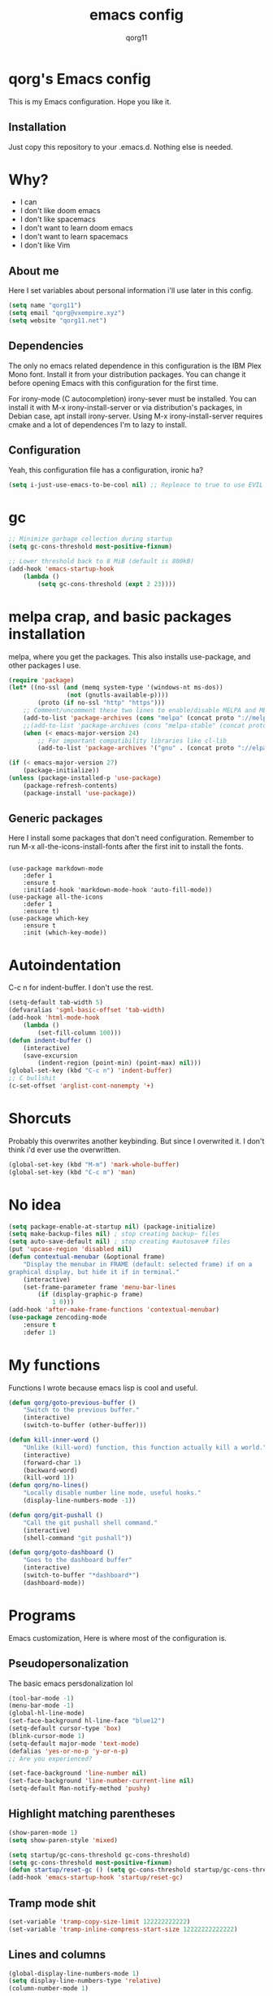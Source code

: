 #+AUTHOR: qorg11
#+TITLE: emacs config

* qorg's Emacs config
  
  This is my Emacs configuration. Hope you like it.

** Installation
   Just copy this repository to your .emacs.d. Nothing else is needed.
* Why?
  - I can
  - I don't like doom emacs
  - I don't like spacemacs
  - I don't want to learn doom emacs
  - I don't want to learn spacemacs
  - I don't like Vim
** About me
   Here I set variables about personal information i'll use later in
   this config.
   #+BEGIN_SRC emacs-lisp
	(setq name "qorg11")
	(setq email "qorg@vxempire.xyz")
	(setq website "qorg11.net")
   #+END_SRC
** Dependencies
   The only no emacs related dependence in this configuration is the
   IBM Plex Mono font. Install it from your distribution packages.
   You can change it before opening Emacs with this configuration for
   the first time.

   For irony-mode (C autocompletion) irony-sever must be
   installed. You can install it with M-x irony-install-server or via
   distribution's packages, in Debian case, apt install irony-server.
   Using M-x irony-install-server requires cmake and a lot of
   dependences I'm to lazy to install.

** Configuration
   Yeah, this configuration file has a configuration, ironic ha?
   #+BEGIN_SRC emacs-lisp
	(setq i-just-use-emacs-to-be-cool nil) ;; Repleace to true to use EVIL

   #+END_SRC
   
* gc
  #+begin_src emacs-lisp
    ;; Minimize garbage collection during startup
    (setq gc-cons-threshold most-positive-fixnum)

    ;; Lower threshold back to 8 MiB (default is 800kB)
    (add-hook 'emacs-startup-hook
	    (lambda ()
		    (setq gc-cons-threshold (expt 2 23))))
  #+end_src
* melpa crap, and basic packages installation
  melpa, where you get the packages. This also installs use-package,
  and other packages I use.
  #+BEGIN_SRC emacs-lisp
    (require 'package)
    (let* ((no-ssl (and (memq system-type '(windows-nt ms-dos))
				    (not (gnutls-available-p))))
			(proto (if no-ssl "http" "https")))
	    ;; Comment/uncomment these two lines to enable/disable MELPA and MELPA Stable as desired
	    (add-to-list 'package-archives (cons "melpa" (concat proto "://melpa.org/packages/")) t)
	    ;;(add-to-list 'package-archives (cons "melpa-stable" (concat proto "://stable.melpa.org/packages/")) t)
	    (when (< emacs-major-version 24)
		    ;; For important compatibility libraries like cl-lib
		    (add-to-list 'package-archives '("gnu" . (concat proto "://elpa.gnu.org/packages/")))))

    (if (< emacs-major-version 27)
	    (package-initialize))
    (unless (package-installed-p 'use-package)
	    (package-refresh-contents)
	    (package-install 'use-package))
  #+END_SRC
** Generic packages
   Here I install some packages that don't need configuration.
   Remember to run M-x all-the-icons-install-fonts after the first
   init to install the fonts.
   #+BEGIN_SRC elisp

	(use-package markdown-mode
		:defer 1
		:ensure t
		:init(add-hook 'markdown-mode-hook 'auto-fill-mode))
	(use-package all-the-icons
		:defer 1
		:ensure t)
	(use-package which-key
		:ensure t
		:init (which-key-mode))
   #+END_SRC
* Autoindentation
  C-c n for indent-buffer. I don't use the rest.
  #+BEGIN_SRC emacs-lisp
    (setq-default tab-width 5)
    (defvaralias 'sgml-basic-offset 'tab-width)
    (add-hook 'html-mode-hook
	    (lambda ()
		    (set-fill-column 100)))
    (defun indent-buffer ()
	    (interactive)
	    (save-excursion
		    (indent-region (point-min) (point-max) nil)))
    (global-set-key (kbd "C-c n") 'indent-buffer)
    ;; C bullshit
    (c-set-offset 'arglist-cont-nonempty '+)
  #+END_SRC

* Shorcuts
  Probably this overwrites another keybinding. But since I overwrited
  it. I don't think i'd ever use the overwritten.
  #+BEGIN_SRC emacs-lisp
    (global-set-key (kbd "M-m") 'mark-whole-buffer)
    (global-set-key (kbd "C-c m") 'man)
  #+END_SRC
  
* No idea
  #+BEGIN_SRC emacs-lisp
    (setq package-enable-at-startup nil) (package-initialize)
    (setq make-backup-files nil) ; stop creating backup~ files
    (setq auto-save-default nil) ; stop creating #autosave# files
    (put 'upcase-region 'disabled nil)
    (defun contextual-menubar (&optional frame)
	    "Display the menubar in FRAME (default: selected frame) if on a
    graphical display, but hide it if in terminal."
	    (interactive)
	    (set-frame-parameter frame 'menu-bar-lines
		    (if (display-graphic-p frame)
			    1 0)))
    (add-hook 'after-make-frame-functions 'contextual-menubar)
    (use-package zencoding-mode
	    :ensure t
	    :defer 1)
  #+END_SRC
* My functions
  Functions I wrote because emacs lisp is cool and useful.
  #+begin_src emacs-lisp
    (defun qorg/goto-previous-buffer ()
	    "Switch to the previous buffer."
	    (interactive)
	    (switch-to-buffer (other-buffer)))

    (defun kill-inner-word ()
	    "Unlike (kill-word) function, this function actually kill a world."
	    (interactive)
	    (forward-char 1)
	    (backward-word)
	    (kill-word 1))
    (defun qorg/no-lines()
	    "Locally disable number line mode, useful hooks."
	    (display-line-numbers-mode -1))

    (defun qorg/git-pushall ()
	    "Call the git pushall shell command."
	    (interactive)
	    (shell-command "git pushall"))

    (defun qorg/goto-dashboard ()
	    "Goes to the dashboard buffer"
	    (interactive)
	    (switch-to-buffer "*dashboard*")
	    (dashboard-mode))
  #+end_src
* Programs
  Emacs customization, Here is where most of the configuration is.
** Pseudopersonalization
   The basic emacs persdonalization lol
   #+BEGIN_SRC emacs-lisp
	(tool-bar-mode -1)
	(menu-bar-mode -1)
	(global-hl-line-mode)
	(set-face-background hl-line-face "blue12")
	(setq-default cursor-type 'box)
	(blink-cursor-mode 1)
	(setq-default major-mode 'text-mode)
	(defalias 'yes-or-no-p 'y-or-n-p)
	;; Are you experienced?

	(set-face-background 'line-number nil)
	(set-face-background 'line-number-current-line nil)
	(setq-default Man-notify-method 'pushy)
   #+END_SRC
** Highlight matching parentheses
   #+BEGIN_SRC emacs-lisp
	(show-paren-mode 1)
	(setq show-paren-style 'mixed)

	(setq startup/gc-cons-threshold gc-cons-threshold)
	(setq gc-cons-threshold most-positive-fixnum)
	(defun startup/reset-gc () (setq gc-cons-threshold startup/gc-cons-threshold))
	(add-hook 'emacs-startup-hook 'startup/reset-gc)
   #+END_SRC
** Tramp mode shit
   #+begin_src emacs-lisp
	(set-variable 'tramp-copy-size-limit 122222222222)
	(set-variable 'tramp-inline-compress-start-size 12222222222222)
   #+end_src
** Lines and columns
   #+BEGIN_SRC emacs-lisp
	(global-display-line-numbers-mode 1)
	(setq display-line-numbers-type 'relative)
	(column-number-mode 1)
   #+END_SRC
** Flycheck
   Flycheck is a syntax validator or somehting like that
   #+BEGIN_SRC emacs-lisp
	(use-package flycheck
		:ensure t
		:init
		(add-hook 'after-init-hook #'global-flycheck-mode))
   #+END_SRC
   And for raku
   #+BEGIN_SRC emacs-lisp
	(use-package flycheck-raku
		:ensure t
		:init
		(add-hook 'raku-mode 'flycheck-raku-mode))
   #+END_SRC

** Terminal
   vterm is better than ansi-term and shit, despite it's kinda slow,
   it's a price i'm willing to pay.

   It should use your default shell by default.
   #+BEGIN_SRC emacs-lisp
	(use-package "vterm"
		:ensure t
		:bind("C-x C-t" . vterm))
   #+END_SRC
** Theme
   #+begin_src emacs-lisp
	(use-package base16-theme
		:ensure t
		:init(load-theme 'base16-harmonic-dark t))
	(set-face-attribute 'default nil :font "IBM Plex Mono 12")
	(set-frame-font "Source Code Pro 12")
	(set-cursor-color "purple")
   #+end_src
** ctrlf
   So, you know, C-s in emacs sucks, so this is a repleacement for that.
   #+BEGIN_SRC emacs-lisp
	(use-package ctrlf
		:ensure t
		:defer 1
		:init
		(ctrlf-mode +1))
   #+END_SRC
** Company and Irony
   Some shit for autocompletion and that kind of shit.

   #+BEGIN_SRC emacs-lisp
	(use-package company
		:defer 1
		:ensure t
		:config
		(setq company-idle-delay 0)
		(setq company-minimum-prefix-length 3)
		(global-company-mode))
	(with-eval-after-load 'company
		(define-key company-active-map (kbd "M-n") nil)
		(define-key company-active-map (kbd "M-p") nil)
		(define-key company-active-map (kbd "C-n") #'company-select-next)
		(define-key company-active-map (kbd "C-p") #'company-select-previous))

	(use-package company-irony
		:defer 1
		:ensure t
		:config
		(require 'company)
		(add-to-list 'company-backends 'company-irony))

	(use-package irony
		:defer 1
		:ensure t
		:config
		(add-hook 'c-mode-hook 'irony-mode)
		(add-hook 'irony-mode-hook 'irony-cdb-autosetup-compile-options))
	(with-eval-after-load 'company
		(add-hook 'c-mode-hook 'company-mode))
   #+END_SRC
** Programming language things
*** Lisp
    Parentheses highlight in lisp modes. So you can easily identify
    them.
    #+BEGIN_SRC emacs-lisp
	 (use-package rainbow-delimiters
		 :ensure t
		 :init
		 (add-hook 'emacs-lisp-mode-hook 'rainbow-delimiters-mode)
		 (add-hook 'lisp-mode-hook 'rainbow-delimiters-mode)
		 (add-hook 'scheme-mode-hook 'rainbow-delimiters-mode))

	 (setq lisp-indent-offset 5)
    #+END_SRC
*** Perl
    Cperl-mode is better than perl-mode. You can't change my mind.
    #+BEGIN_SRC emacs-lisp
	 (defalias 'perl-mode 'cperl-mode)
	 (setq cperl-indent-level 5)
    #+END_SRC
*** C*
    This use c-eldoc mode so it prints the function's prototype in the
    minibuffer. Which is very useful since Irony works when it wants
    to.
    #+BEGIN_SRC emacs-lisp
	 (use-package c-eldoc
		 :ensure t
		 :init
		 (add-hook 'c-mode-hook 'c-turn-on-eldoc-mode))
	 (setq c-default-style "k&r")
	 (add-hook 'c-mode-hook (lambda ()
						    "" ""
						    (lsp)
						    (irony-mode -1)))
    #+END_SRC
*** Raku
    Raku, the cornerstone of any well designed programming language.
    #+begin_src emacs-lisp
	 (setq raku-indent-offset 5)
	 (setq raku-exec-path "/home/qorg/rakudo-star-2021.04/bin/raku") 
    #+end_src
*** Now for indent shit, so it matches the tabsize
    #+begin_src emacs-lisp
	 (setq css-indent-offset 5)
	 (setq sgml-basic-offset 5)
    #+end_src
*** org
    #+begin_src emacs-lisp
	 (setq org-ellipsis " ")
	 (setq org-src-fontify-natively t)
	 (setq org-src-tab-acts-natively t)
	 (setq org-confirm-babel-evaluate nil)
	 (setq org-export-with-smart-quotes t)
	 (setq org-src-window-setup 'current-window)
	 (add-hook 'org-mode-hook 'org-indent-mode)
	 (add-hook 'org-mode-hook 'qorg/no-lines) 
	 ;; Syntax highlighting in exports
	 (use-package htmlize
		 :ensure t)
    #+end_src
**** Org-agenda
	>Le attention deficit destroyer
	#+begin_src emacs-lisp
	  (setq org-agenda-files (quote ("~/Documentos/agenda.org")))
	#+end_src
** Keybindings
   Here I put functions I won't bother to document because they're so
   simple.
   #+BEGIN_SRC emacs-lisp
	(global-set-key (kbd "M-d") 'kill-inner-word)
	(global-set-key (kbd "M-.") 'repeat)
	(global-set-key (kbd "C-x k") 'kill-buffer)
	(global-set-key (kbd "C-x C-k") 'kill-current-buffer)
	(global-unset-key (kbd "C-x C-b"))
	(global-set-key (kbd "C-x C-b") 'qorg/goto-previous-buffer)
   #+END_SRC
** Hunspell
   For some reason, there is no ispell spanish in void linux. so i had
   to fallback to hunspell. which does the same.
   #+BEGIN_SRC emacs-lisp
	(defvar ispell-program-name "hunspell") ;; Or whatever you use
	;; (ispell, aspell...)

   #+END_SRC
** Dired
   Ahhh, the emacs file browser, better than ranger and others...
   Hide dotfiles:
   #+BEGIN_SRC emacs-lisp

	(use-package dired-hide-dotfiles
		:ensure t
		:init
		(defun my-dired-mode-hook ()
			"My `dired' mode hook."
			;; To hide dot-files by default
			(dired-hide-dotfiles-mode)

			;; To toggle hiding
			(define-key dired-mode-map "." #'dired-hide-dotfiles-mode))

		(add-hook 'dired-mode-hook #'my-dired-mode-hook))
	(use-package async
		:ensure t
		:init (dired-async-mode 1))
	(add-hook 'dired-mode-hook
		(lambda ()
			(dired-hide-details-mode)))
   #+END_SRC
   Now let's make the thing lysergic
   #+begin_src emacs-lisp
	(set-face-foreground dired-directory-face "orange")
	(set-face-foreground dired-symlink-face "cyan")
	(set-face-foreground dired-mark-face "green")
	(set-face-foreground dired-marked-face "blue")
   #+end_src
** kill ring popup
   #+BEGIN_SRC emacs-lisp
	(use-package popup-kill-ring
		:ensure t
		:bind ("M-y" . popup-kill-ring))

   #+END_SRC

** scrolling
   Scroll by lines rather than by pages.
   #+begin_src emacs-lisp
	(setq scroll-step 1)
	(setq scroll-conservatively 10000)
	(setq auto-window-vscroll nil)
	(scroll-bar-mode 1)
   #+end_src
** Sidebar
   #+BEGIN_SRC emacs-lisp
	(use-package dired-sidebar
		:ensure t
		:commands (dired-sidebar-toggle-sidebar))
	(global-set-key (kbd "<f7>") 'dired-sidebar-toggle-sidebar)
   #+END_SRC
** Shell
   #+begin_src emacs-lisp
	(add-hook 'shell-mode-hook 'yas-minor-mode)
	(add-hook 'shell-mode-hook 'flycheck-mode)
	(add-hook 'shell-mode-hook 'company-mode)

	(defun shell-mode-company-init ()
		(setq-local company-backends '((company-shell
									 company-shell-env
									 company-etags
									 company-dabbrev-code))))

	(use-package company-shell
		:ensure t
		:config
		(require 'company)
		(add-hook 'shell-mode-hook 'shell-mode-company-init))
   #+end_src

** Mark multiple
   Multiple cursors :DD
   #+begin_src emacs-lisp
	(use-package "multiple-cursors"
		:ensure t
		:bind ("C-c q" . 'mc/mark-next-like-this))

   #+end_src

** Highlight indent guides
   I don't really know, it looks cool.
   #+begin_src emacs-lisp
	(use-package "highlight-indent-guides"
		:ensure t
		:defer
		:init (add-hook 'prog-mode-hook 'highlight-indent-guides-mode)
		(setq highlight-indent-guides-method 'bitmap))
   #+end_src
** Ace jump mode
   So you can jump to characters fast af
   #+begin_src emacs-lisp
	(use-package "ace-jump-mode"
		:ensure t
		:bind("C-l" . 'ace-jump-mode))
   #+end_src
   And same but jumping between frames
   #+begin_src emacs-lisp
	(use-package "ace-window"
		:ensure t
		:bind("M-l" . 'ace-window)
		:bind("M-o" . 'ace-delete-window))
	;; Gotta remove the bad habits
	(global-unset-key (kbd "C-x o"))
   #+end_src

** Expand region
   #+begin_src emacs-lisp
	(use-package expand-region
		:ensure t
		:init(global-unset-key (kbd "C-q"))
		(global-set-key (kbd"C-q") 'er/expand-region))
   #+end_src
** Beacon mode
   #+begin_src emacs-lisp
	(use-package "beacon"
		:ensure t
		:init(beacon-mode 1))
   #+end_src
** LSP
   Le language server
   #+begin_src emacs-lisp
	(use-package "lsp-mode"
		:ensure t
		)
	(use-package "lsp-ui"
		:ensure t
		:init(add-hook 'lsp-mode-hook 'lsp-ui-mode))
   #+end_src
** Workspaces
   I'm a tilling window manager user, so i know what i'm talking about.
   #+begin_src emacs-lisp
									;  (use-package "workgroups"
									;      :ensure t
									;     :init(workgroups-mode 1))
   #+end_src
** Buffers
   Well, you know sometimes you just want to change to the previous
   buffer and don't want a whole interface for just pressing enter.
   #+begin_src emacs-lisp
	(defun switch-to-previous-buffer ()
		(interactive)
		(switch-to-buffer (other-buffer (current-buffer) 1)))

	(global-set-key (kbd "C-x C-b") 'switch-to-previous-buffer)
   #+end_src
** Hooks
   I am tired of =M-x auto-fill-mode= in some modes
   #+begin_src emacs-lisp
	(add-hook 'org-mode-hook 'auto-fill-mode)
	(add-hook 'text-mode-hook 'auto-fill-mode)
	(add-hook 'sgml-mode-hook 'auto-fill-mode)
	(add-hook 'sgml-mode-hook 'zencoding-mode)
	(add-hook 'Man-mode-hook 'no-lines)
	(add-hook 'speedbar-mode-hook 'no-lines)
   #+end_src
** Hungry delete
   Having to delete multiple whitespaces is one of the things I hate,
   thankfully there's this thing.
   #+begin_src emacs-lisp
	(use-package "hungry-delete"
		:ensure t
		:init(global-hungry-delete-mode))
   #+end_src
** Yasnippet
   #+begin_src emacs-lisp
	(use-package "yasnippet"
		:ensure t
		:config
		(use-package "yasnippet-snippets"
			:ensure t)
		:init(yas-global-mode)
		(yas-reload-all))
   #+end_src
** Org-mode customization
   #+begin_src emacs-lisp
	(use-package "org-bullets"
		:ensure t
		:config
		(add-hook 'org-mode-hook 'org-bullets-mode))
	(local-unset-key (kbd"C-c C-q"))
   #+end_src
** diff-hl
   #+begin_src emacs-lisp
	(use-package "diff-hl"
		:ensure t
		:config
		(global-diff-hl-mode)
		(add-hook 'magit-pre-refresh-hook 'diff-hl-magit-pre-refresh)
		(add-hook 'magit-post-refresh-hook 'diff-hl-magit-post-refresh))
   #+end_src
** zzz-to-char
   It's like ace-whatever but for zapping characters.
   =zap-to-char=
   #+begin_src emacs-lisp
	(use-package zzz-to-char
		:ensure t
		:bind("M-z" . 'zzz-up-to-char))
   #+end_src
** Helpful
   Better \*help\* buffer
   #+begin_src emacs-lisp
	(use-package helpful
		:ensure t
		:bind ("C-h f". #'helpful-callable)
		:bind ("C-h v". #'helpful-variable)
		:bind ("C-h k". #'helpful-key))

   #+end_src
** Treemacs
   Le ebin sidebar
   #+begin_src emacs-lisp
	(use-package treemacs
		:ensure t
		:defer t
		:init
		(with-eval-after-load 'winum
			(define-key winum-keymap (kbd "M-0") #'treemacs-select-window))
		:config
		(progn
			(setq treemacs-collapse-dirs                   (if treemacs-python-executable 3 0)
				treemacs-deferred-git-apply-delay        0.5
				treemacs-directory-name-transformer      #'identity
				treemacs-display-in-side-window          t
				treemacs-eldoc-display                   'simple
				treemacs-file-event-delay                5000
				treemacs-file-extension-regex            treemacs-last-period-regex-value
				treemacs-file-follow-delay               0.2
				treemacs-file-name-transformer           #'identity
				treemacs-follow-after-init               t
				treemacs-expand-after-init               t
				treemacs-find-workspace-method           'find-for-file-or-pick-first
				treemacs-git-command-pipe                ""
				treemacs-goto-tag-strategy               'refetch-index
				treemacs-indentation                     2
				treemacs-indentation-string              " "
				treemacs-is-never-other-window           nil
				treemacs-max-git-entries                 5000
				(use-package treemacs-evil
					:after (treemacs evil)
					:ensure t)

				treemacs-missing-project-action          'ask
				treemacs-move-forward-on-expand          nil
				treemacs-no-png-images                   nil
				treemacs-no-delete-other-windows         t
				treemacs-project-follow-cleanup          nil
				treemacs-persist-file                    (expand-file-name ".cache/treemacs-persist" user-emacs-directory)
				treemacs-position                        'left
				treemacs-read-string-input               'from-child-frame
				treemacs-recenter-distance               0.1
				treemacs-recenter-after-file-follow      nil
				treemacs-recenter-after-tag-follow       nil
				treemacs-recenter-after-project-jump     'always
				treemacs-recenter-after-project-expand   'on-distance
				treemacs-litter-directories              '("/node_modules" "/.venv" "/.cask")
				treemacs-show-cursor                     nil
				treemacs-show-hidden-files               t
				treemacs-silent-filewatch                nil
				treemacs-silent-refresh                  nil
				treemacs-sorting                         'alphabetic-asc
				treemacs-select-when-already-in-treemacs 'move-back
				treemacs-space-between-root-nodes        t
				treemacs-tag-follow-cleanup              t
				treemacs-tag-follow-delay                1.5
				treemacs-text-scale                      nil
				treemacs-user-mode-line-format           nil
				treemacs-user-header-line-format         nil
				treemacs-wide-toggle-width               70
				treemacs-width                           35
				treemacs-width-increment                 1
				treemacs-width-is-initially-locked       t
				treemacs-workspace-switch-cleanup        nil)

			;; The default width and height of the icons is 22 pixels. If you are
			;; using a Hi-DPI display, uncomment this to double the icon size.
			;;(treemacs-resize-icons 44)

			(treemacs-follow-mode t)
			(treemacs-filewatch-mode t)
			(treemacs-fringe-indicator-mode 'always)

			(pcase (cons (not (null (executable-find "git")))
					  (not (null treemacs-python-executable)))
				(`(t . t)
					(treemacs-git-mode 'deferred))
				(`(t . _)
					(treemacs-git-mode 'simple)))

			(treemacs-hide-gitignored-files-mode nil))
		:bind
		(:map global-map
			("M-0"       . treemacs-select-window)
			("C-x t 1"   . treemacs-delete-other-windows)
			("C-x t t"   . treemacs)
			("C-x t d"   . treemacs-select-directory)
			("C-x t B"   . treemacs-bookmark)
			("C-x t C-t" . treemacs-find-file)
			("C-x t M-t" . treemacs-find-tag)))

	(use-package treemacs-projectile
		:after (treemacs projectile)
		:ensure t)

	(use-package treemacs-icons-dired
		:hook (dired-mode . treemacs-icons-dired-enable-once)
		:ensure t)

	(use-package treemacs-magit
		:after (treemacs magit)
		:ensure t)

	(use-package treemacs-tab-bar ;;treemacs-tab-bar if you use tab-bar-mode
		:after (treemacs)
		:ensure t
		:config (treemacs-set-scope-type 'Tabs))

   #+end_src
** Projectile
   #+begin_src emacs-lisp
	(use-package projectile
		:ensure t
		:init(projectile-mode))

   #+end_src

* Helm
  fuck Ido lol
  #+begin_src emacs-lisp
    (use-package helm
	    :ensure t
	    :bind
	    ("C-x C-f" . 'helm-find-files)
	    ("C-x C-b" . 'helm-buffers-list)
	    ("M-x" . 'helm-M-x)
	    :config
	    (setq helm-autoresize-max-height 0
		    helm-autoresize-min-height 40
		    helm-M-x-fuzzy-match t
		    helm-buffers-fuzzy-matching t
		    helm-recentf-fuzzy-match t
		    helm-semantic-fuzzy-match t
		    helm-imenu-fuzzy-match t		
		    helm-split-window-in-side-p nil
		    helm-move-to-line-cycle-in-source nil
		    helm-ff-search-library-in-sexp t
		    helm-scroll-amount 8 
		    helm-echo-input-in-header-line t)
	    :init
	    (helm-mode 1))

    (require 'helm-config)	 
    (helm-autoresize-mode 1)
    (define-key helm-find-files-map (kbd "C-b") 'helm-find-files-up-one-level)
    (define-key helm-find-files-map (kbd "C-f") 'helm-execute-persistent-action)
  #+end_src
  
* CRUX
  This thing add sane shortcuts for emacs
  #+begin_src emacs-lisp
    (use-package "crux"
	    :ensure t
	    :bind("C-k" . 'crux-smart-kill-line)
	    :bind("C-c o" . 'crux-open-with)
	    :bind("C-c D" . 'crux-delete-buffer-and-file)
	    :bind("C-x C-r" . 'crux-reopen-as-root)
	    :bind("C-x C-d" . 'crux-duplicate-current-line-or-region)
	    :bind("C-c u" . 'crux-view-url)
	    :bind("C-c s" . 'crux-create-scratch-buffer))
  #+end_src
* Dashboard
  The dashboard is a good index for your things. So it's useful to have
  it

  Here is an useful function I wrote so you can go to the dashboard (Or
  create it in case you accidentally killed the buffer)

  #+begin_src emacs-lisp
    (global-set-key (kbd "C-c C-d") 'qorg/goto-dashboard)
  #+end_src

  #+BEGIN_SRC emacs-lisp
    (use-package dashboard
	    :ensure t
	    :init
	    (dashboard-setup-startup-hook)
	    (setq dashboard-items '(
							  (recents	. 7)
							  (bookmarks . 7)
							  (agenda . 7)))
	    (setq dashboard-startup-banner 'logo)
	    (setq dashboard-banner-logo-title "Welcome to Editor MACroS")
	    (setq dashboard-startup-banner "~/.emacs.d/img/banner.png")
	    (setq dashboard-set-heading-icons t)
	    (setq dashboard-set-file-icons t))
  #+END_SRC

* Modeline
  #+begin_src emacs-lisp
    (use-package "doom-modeline"
	    :ensure t
	    :config
	    (setq doom-modeline-lsp t)
	    (setq doom-modeline-indent-info t)
	    (setq doom-modeline-buffer-encoding t)
	    :init (doom-modeline-mode 1))
  #+end_src



